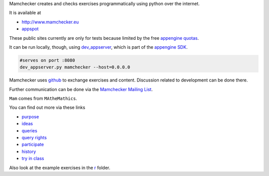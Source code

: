 Mamchecker creates and checks exercises programmatically using python over the internet.

It is available at 

- http://www.mamchecker.eu
- `appspot <http://mamchecker.appspot.com>`_ 
  
These public sites currently are only for tests because limited by the free
`appengine quotas <https://developers.google.com/appengine/docs/quotas>`_.

It can be run locally, though, using 
`dev_appserver <https://developers.google.com/appengine/docs/python/tools/devserver>`_, 
which is part of the 
`appengine SDK <https://developers.google.com/appengine/downloads>`_.

.. code::

    #serves on port :8080
    dev_appserver.py mamchecker --host=0.0.0.0

Mamchecker uses `github <https://github.com/mamchecker/mamchecker>`_
to exchange exercises and content. Discussion related to development
can be done there. 

Further communication can be done via the
`Mamchecker Mailing List <https://groups.google.com/d/forum/mamchecker>`_.

``Mam`` comes from ``MAtheMathics``.

You can find out more via these links

- `purpose <https://github.com/mamchecker/mamchecker/blob/master/mamchecker/r/cz/en.rst>`_

- `ideas <https://github.com/mamchecker/mamchecker/blob/master/mamchecker/r/da/en.rst>`_

- `queries <https://github.com/mamchecker/mamchecker/blob/master/mamchecker/r/db/en.rst>`_

- `query rights <https://github.com/mamchecker/mamchecker/blob/master/mamchecker/r/de/en.rst>`_

- `participate <https://github.com/mamchecker/mamchecker/blob/master/mamchecker/r/dc/en.rst>`_

- `history <https://github.com/mamchecker/mamchecker/blob/master/mamchecker/r/df/en.rst>`_

- `try in class <https://github.com/mamchecker/mamchecker/blob/master/mamchecker/r/dd/en.rst>`_

Also look at the example exercises in the 
`r <https://github.com/mamchecker/mamchecker/blob/master/mamchecker/r>`_ folder.

